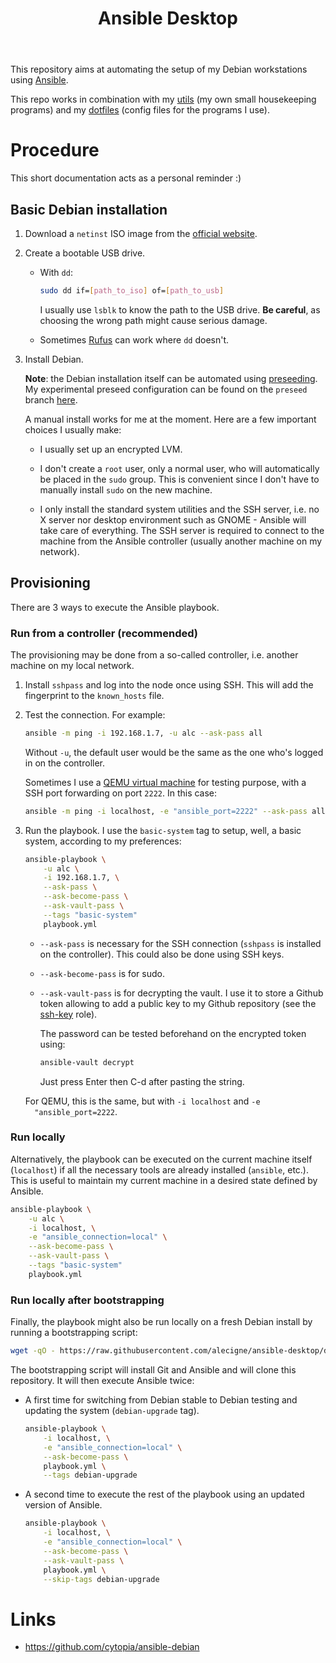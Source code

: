 #+title: Ansible Desktop

This repository aims at automating the setup of my Debian workstations
using [[https://www.ansible.com/][Ansible]].

This repo works in combination with my [[https://github.com/alecigne/my-utils][utils]] (my own small
housekeeping programs) and my [[https://github.com/alecigne/dotfiles][dotfiles]] (config files for the programs
I use).

* Procedure

This short documentation acts as a personal reminder :)

** Basic Debian installation
:PROPERTIES:
:CREATED:  [2021-08-19 Thu 19:14]
:END:

1. Download a =netinst= ISO image from the [[https://www.debian.org/distrib/netinst][official website]].

2. Create a bootable USB drive.

   - With =dd=:

     #+begin_src sh
       sudo dd if=[path_to_iso] of=[path_to_usb]
     #+end_src

     I usually use =lsblk= to know the path to the USB drive. *Be
     careful*, as choosing the wrong path might cause serious damage.

   - Sometimes [[https://rufus.ie/en/][Rufus]] can work where =dd= doesn't.

3. Install Debian.

   *Note*: the Debian installation itself can be automated using
   [[https://www.debian.org/releases/stable/amd64/apb.en.html][preseeding]]. My experimental preseed configuration can be found on
   the =preseed= branch [[https://github.com/alecigne/ansible-desktop/blob/preseed/debian_preseed/preseed.cfg][here]].

   A manual install works for me at the moment. Here are a few
   important choices I usually make:

   - I usually set up an encrypted LVM.

   - I don't create a =root= user, only a normal user, who will
     automatically be placed in the =sudo= group. This is convenient
     since I don't have to manually install =sudo= on the new machine.

   - I only install the standard system utilities and the SSH server,
     i.e. no X server nor desktop environment such as GNOME - Ansible
     will take care of everything. The SSH server is required to
     connect to the machine from the Ansible controller (usually
     another machine on my network).

** Provisioning
:PROPERTIES:
:CREATED:  [2021-08-25 Wed 21:52]
:END:

There are 3 ways to execute the Ansible playbook.

*** Run from a controller (recommended)
:PROPERTIES:
:CREATED:  [2021-08-27 Fri 13:50]
:END:

The provisioning may be done from a so-called controller, i.e. another
machine on my local network.

1. Install =sshpass= and log into the node once using SSH. This will
   add the fingerprint to the =known_hosts= file.

2. Test the connection. For example:

   #+begin_src sh
     ansible -m ping -i 192.168.1.7, -u alc --ask-pass all
   #+end_src

   Without =-u=, the default user would be the same as the one who's
   logged in on the controller.

   Sometimes I use a [[https://lecigne.net/notes/qemu.html][QEMU virtual machine]] for testing purpose, with a
   SSH port forwarding on port =2222=. In this case:

   #+begin_src sh
     ansible -m ping -i localhost, -e "ansible_port=2222" --ask-pass all
   #+end_src

3. Run the playbook. I use the =basic-system= tag to setup, well, a
   basic system, according to my preferences:

   #+begin_src sh
     ansible-playbook \
         -u alc \
         -i 192.168.1.7, \
         --ask-pass \
         --ask-become-pass \
         --ask-vault-pass \
         --tags "basic-system"
         playbook.yml
   #+end_src

   - =--ask-pass= is necessary for the SSH connection (=sshpass= is
     installed on the controller). This could also be done using SSH
     keys.

   - =--ask-become-pass= is for sudo.

   - =--ask-vault-pass= is for decrypting the vault. I use it to store
     a Github token allowing to add a public key to my Github
     repository (see the [[file:roles/ssh-key][ssh-key]] role).

     The password can be tested beforehand on the encrypted token
     using:

     #+begin_src sh
       ansible-vault decrypt
     #+end_src

     Just press Enter then C-d after pasting the string.

   For QEMU, this is the same, but with =-i localhost= and =-e
   "ansible_port=2222=.

*** Run locally
:PROPERTIES:
:CREATED:  [2021-08-25 Wed 23:41]
:END:

Alternatively, the playbook can be executed on the current machine
itself (=localhost=) if all the necessary tools are already installed
(=ansible=, etc.). This is useful to maintain my current machine in a
desired state defined by Ansible.

#+begin_src sh
  ansible-playbook \
      -u alc \
      -i localhost, \
      -e "ansible_connection=local" \
      --ask-become-pass \
      --ask-vault-pass \
      --tags "basic-system"
      playbook.yml
#+end_src

*** Run locally after bootstrapping
:PROPERTIES:
:CREATED:  [2021-08-27 Fri 13:53]
:END:

Finally, the playbook might also be run locally on a fresh Debian
install by running a bootstrapping script:

#+begin_src sh
  wget -qO - https://raw.githubusercontent.com/alecigne/ansible-desktop/develop/bootstrap.bash | bash
#+end_src

#+RESULTS:

The bootstrapping script will install Git and Ansible and will clone
this repository. It will then execute Ansible twice:

- A first time for switching from Debian stable to Debian testing and
  updating the system (=debian-upgrade= tag).

  #+begin_src sh
    ansible-playbook \
        -i localhost, \
        -e "ansible_connection=local" \
        --ask-become-pass \
        playbook.yml \
        --tags debian-upgrade
  #+end_src

- A second time to execute the rest of the playbook using an updated
  version of Ansible.

  #+begin_src sh
    ansible-playbook \
        -i localhost, \
        -e "ansible_connection=local" \
        --ask-become-pass \
        --ask-vault-pass \
        playbook.yml \
        --skip-tags debian-upgrade
  #+end_src

* Links

- https://github.com/cytopia/ansible-debian
